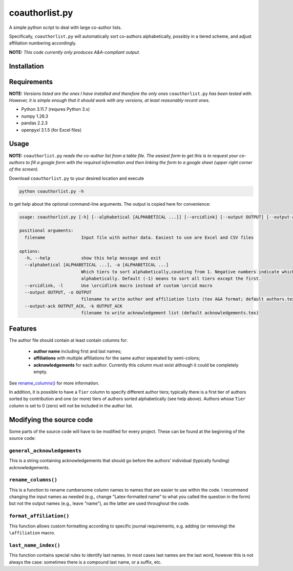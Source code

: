 coauthorlist.py
===============

A simple python script to deal with large co-author lists.

Specifically, ``coauthorlist.py`` will automatically sort co-authors alphabetically, possibly in a tiered scheme, and adjust affiliation numbering accordingly.

**NOTE:** *This code currently only produces A&A-compliant output.*

Installation
------------

Requirements
------------

**NOTE:** *Versions listed are the ones I have installed and therefore the only ones* ``coauthorlist.py`` *has been tested with. However, it is simple enough that it should work with any versions, at least reasonably recent ones.*

* Python 3.11.7 (requres Python 3.x)
* numpy 1.26.3
* pandas 2.2.3 
* openpyxl 3.1.5 (for Excel files)

Usage
-----

**NOTE:** ``coauthorlist.py`` *reads the co-author list from a table file. The easiest form to get this is to request your co-authors to fill a google form with the required information and then linking the form to a google sheet (upper right corner of the screen).*

Download ``coauthorlist.py`` to your desired location and execute

.. code-block::

    python coauthorlist.py -h

to get help about the optional command-line arguments. The output is copied here for convenience:

.. code-block::

    usage: coauthorlist.py [-h] [--alphabetical [ALPHABETICAL ...]] [--orcidlink] [--output OUTPUT] [--output-ack OUTPUT_ACK] filename
    
    positional arguments:
      filename              Input file with author data. Easiest to use are Excel and CSV files
    
    options:
      -h, --help            show this help message and exit
      --alphabetical [ALPHABETICAL ...], -a [ALPHABETICAL ...]
                            Which tiers to sort alphabetically,counting from 1. Negative numbers indicate which tiers *not* to sort
                            alphabetically. Default (-1) means to sort all tiers except the first.
      --orcidlink, -l       Use \orcidlink macro instead of custom \orcid macro
      --output OUTPUT, -o OUTPUT
                            filename to write author and affiliation lists (tex A&A format; default authors.tex)
      --output-ack OUTPUT_ACK, -k OUTPUT_ACK
                            filename to write acknowledgement list (default acknowledgements.tex)

Features
---------------

The author file should contain at least contain columns for:

 * **author name** including first and last names;
 * **affiliations** with multiple affiliations for the same author separated by semi-colons;
 * **acknowledgements** for each author. Currently this column must exist although it could be completely empty.

See `rename_columns()`_ for more information.

In addition, it is possible to have a ``Tier`` column to specify different author tiers; typically there is a first tier of authors sorted by contribution and one (or more) tiers of authors sorted alphabetically (see help above). Authors whose ``Tier`` column is set to 0 (zero) will not be included in the author list.

Modifying the source code
-------------------------

Some parts of the source code will have to be modified for every project. These can be found at the beginning of the source code:

``general_acknowledgements``
++++++++++++++++++++++++++++

This is a string containing acknowledgements that should go before the authors' individual (typically funding) acknowledgements.


``rename_columns()``
++++++++++++++++++++

This is a function to rename cumbersome column names to names that are easier to use within the code. I recommend changing the input names as needed (e.g., change "Latex-formatted name" to what you called the question in the form) but not the output names (e.g., leave "name"), as the latter are used throughout the code.

``format_affiliation()``
++++++++++++++++++++++++

This function allows custom formatting according to specific journal requirements, e.g. adding (or removing) the ``\affiliation`` macro.

``last_name_index()``
+++++++++++++++++++++

This function contains special rules to identify last names. In most cases last names are the last word, however this is not always the case: sometimes there is a compound last name, or a suffix, etc.

